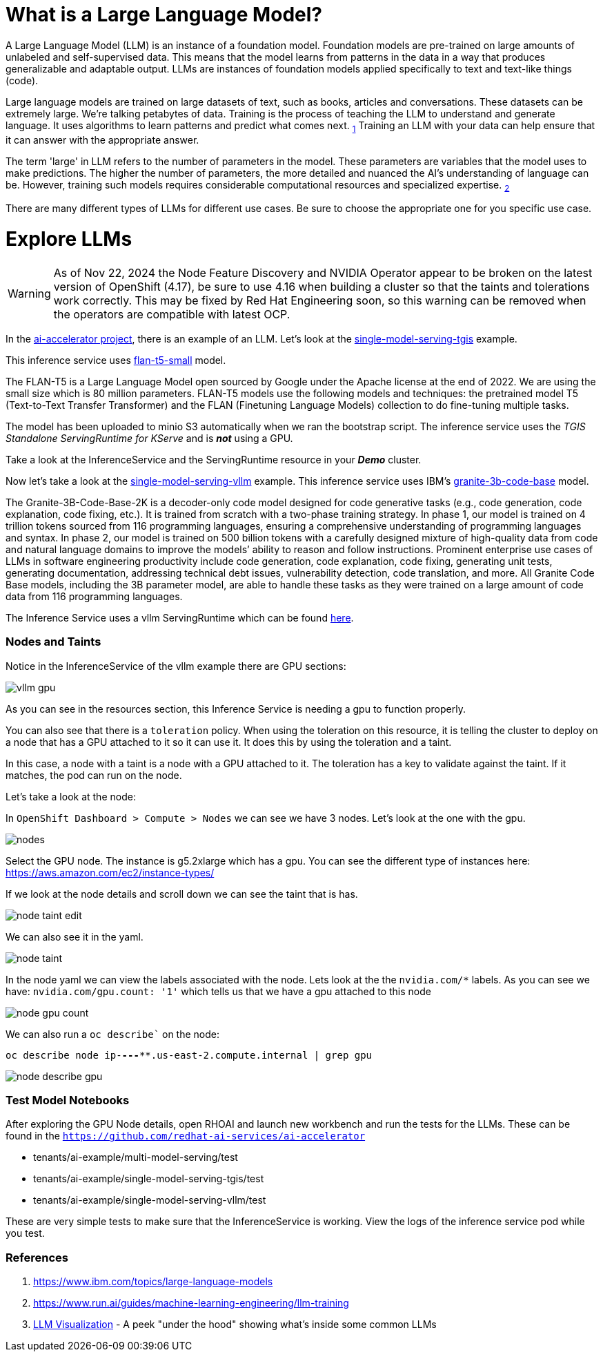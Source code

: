 # What is a Large Language Model?

A Large Language Model (LLM) is an instance of a foundation model. Foundation models are pre-trained on large amounts of unlabeled and self-supervised data. This means that the model learns from patterns in the data in a way that produces generalizable and adaptable output. LLMs are instances of foundation models applied specifically to text and text-like things (code).

Large language models are trained on large datasets of text, such as books, articles and conversations. These datasets can be extremely large. We're talking petabytes of data. Training is the process of teaching the LLM to understand and generate language. It uses algorithms to learn patterns and predict what comes next. ~https://www.ibm.com/topics/large-language-models[1]~ Training an LLM with your data can help ensure that it can answer with the appropriate answer.

The term 'large' in LLM refers to the number of parameters in the model. These parameters are variables that the model uses to make predictions. The higher the number of parameters, the more detailed and nuanced the AI's understanding of language can be. However, training such models requires considerable computational resources and specialized expertise. ~https://www.run.ai/guides/machine-learning-engineering/llm-training[2]~

There are many different types of LLMs for different use cases. Be sure to choose the appropriate one for you specific use case.

# Explore LLMs

WARNING: As of Nov 22, 2024 the Node Feature Discovery and NVIDIA Operator appear to be broken on the latest version of OpenShift (4.17), be sure to use 4.16 when building a cluster so that the taints and tolerations work correctly. This may be fixed by Red Hat Engineering soon, so this warning can be removed when the operators are compatible with latest OCP.

In the https://github.com/redhat-ai-services/ai-accelerator[ai-accelerator project], there is an example of an LLM. Let's look at the https://github.com/redhat-ai-services/ai-accelerator/tree/main/tenants/ai-example/single-model-serving-tgis[single-model-serving-tgis] example.

This inference service uses https://huggingface.co/google/flan-t5-small[flan-t5-small] model.

The FLAN-T5 is a Large Language Model open sourced by Google under the Apache license at the end of 2022. We are using the small size which is 80 million parameters. FLAN-T5 models use the following models and techniques: the pretrained model T5 (Text-to-Text Transfer Transformer) and the FLAN (Finetuning Language Models) collection to do fine-tuning multiple tasks.

The model has been uploaded to minio S3 automatically when we ran the bootstrap script. The inference service uses the _TGIS Standalone ServingRuntime for KServe_ and is _**not**_ using a GPU.

Take a look at the InferenceService and the ServingRuntime resource in your _**Demo**_ cluster.

Now let's take a look at the https://github.com/redhat-ai-services/ai-accelerator/tree/main/tenants/ai-example/single-model-serving-vllm[single-model-serving-vllm] example. This inference service uses IBM's https://huggingface.co/ibm-granite/granite-3b-code-base[granite-3b-code-base] model.

The Granite-3B-Code-Base-2K is a decoder-only code model designed for code generative tasks (e.g., code generation, code explanation, code fixing, etc.). It is trained from scratch with a two-phase training strategy. In phase 1, our model is trained on 4 trillion tokens sourced from 116 programming languages, ensuring a comprehensive understanding of programming languages and syntax. In phase 2, our model is trained on 500 billion tokens with a carefully designed mixture of high-quality data from code and natural language domains to improve the models’ ability to reason and follow instructions. Prominent enterprise use cases of LLMs in software engineering productivity include code generation, code explanation, code fixing, generating unit tests, generating documentation, addressing technical debt issues, vulnerability detection, code translation, and more. All Granite Code Base models, including the 3B parameter model, are able to handle these tasks as they were trained on a large amount of code data from 116 programming languages.

The Inference Service uses a vllm ServingRuntime which can be found https://github.com/rh-aiservices-bu/llm-on-openshift/blob/main/serving-runtimes/vllm_runtime/vllm-runtime.yaml[here].

### Nodes and Taints
Notice in the InferenceService of the vllm example there are GPU sections:

[.bordershadow]
image::vllm_gpu.png[]

As you can see in the resources section, this Inference Service is needing a gpu to function properly.

You can also see that there is a `toleration` policy. When using the toleration on this resource, it is telling the cluster to deploy on a node that has a GPU attached to it so it can use it. It does this by using the toleration and a taint.

In this case, a node with a taint is a node with a GPU attached to it. The toleration has a key to validate against the taint. If it matches, the pod can run on the node.

Let's take a look at the node:

In `OpenShift Dashboard > Compute > Nodes` we can see we have 3 nodes. Let's look at the one with the gpu.

[.bordershadow]
image::nodes.png[]

Select the GPU node. The instance is g5.2xlarge which has a gpu. You can see the different type of instances here: https://aws.amazon.com/ec2/instance-types/[]

If we look at the node details and scroll down we can see the taint that is has.

[.bordershadow]
image::node_taint_edit.png[]

We can also see it in the yaml.

[.bordershadow]
image::node_taint.png[]

In the node yaml we can view the labels associated with the node. Lets look at the the `nvidia.com/*` labels. As you can see we have: `nvidia.com/gpu.count: '1'` which tells us that we have a gpu attached to this node

[.bordershadow]
image::node_gpu_count.png[]

We can also run a `oc describe`` on the node:

`oc describe node ip-**-*-**-***.us-east-2.compute.internal | grep gpu` 

[.bordershadow]
image::node_describe_gpu.png[]

### Test Model Notebooks
After exploring the GPU Node details, open RHOAI and launch new workbench and run the tests for the LLMs. These can be found in the `https://github.com/redhat-ai-services/ai-accelerator[]` 

- tenants/ai-example/multi-model-serving/test
- tenants/ai-example/single-model-serving-tgis/test
- tenants/ai-example/single-model-serving-vllm/test

These are very simple tests to make sure that the InferenceService is working. View the logs of the inference service pod while you test.


### References
1. https://www.ibm.com/topics/large-language-models[]
2. https://www.run.ai/guides/machine-learning-engineering/llm-training[]
3. https://bbycroft.net/llm[LLM Visualization] - A peek "under the hood" showing what's inside some common LLMs
